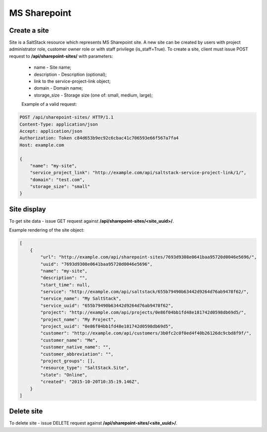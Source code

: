 MS Sharepoint
=============

Create a site
-------------
Site is a SaltStack resource which represents MS Sharepoint site.
A new site can be created by users with project administrator role, customer owner role or with
staff privilege (is_staff=True). To create a site, client must issue POST request to **/api/sharepoint-sites/** with
parameters:

 - name - Site name;
 - description - Description (optional);
 - link to the service-project-link object;
 - domain - Domain name;
 - storage_size - Storage size (one of: small, medium, large);


 Example of a valid request:

.. code-block:: http

    POST /api/sharepoint-sites/ HTTP/1.1
    Content-Type: application/json
    Accept: application/json
    Authorization: Token c84d653b9ec92c6cbac41c706593e66f567a7fa4
    Host: example.com

    {
        "name": "my-site",
        "service_project_link": "http://example.com/api/saltstack-service-project-link/1/",
        "domain": "test.com",
        "storage_size": "small"
    }


Site display
------------

To get site data - issue GET request against **/api/sharepoint-sites/<site_uuid>/**.

Example rendering of the site object:

.. code-block:: javascript

    [
        {
            "url": "http://example.com/api/sharepoint-sites/7693d9308e0641baa95720d0046e5696/",
            "uuid": "7693d9308e0641baa95720d0046e5696",
            "name": "my-site",
            "description": "",
            "start_time": null,
            "service": "http://example.com/api/saltstack/655b79490b63442d9264d76ab9478f62/",
            "service_name": "My SaltStack",
            "service_uuid": "655b79490b63442d9264d76ab9478f62",
            "project": "http://example.com/api/projects/0e86f04bb1fd48e181742d0598db69d5/",
            "project_name": "My Project",
            "project_uuid": "0e86f04bb1fd48e181742d0598db69d5",
            "customer": "http://example.com/api/customers/3b0fc2c0f0ed4f40b26126dc9cbd8f9f/",
            "customer_name": "Me",
            "customer_native_name": "",
            "customer_abbreviation": "",
            "project_groups": [],
            "resource_type": "SaltStack.Site",
            "state": "Online",
            "created": "2015-10-20T10:35:19.146Z",
        }
    ]


Delete site
-----------

To delete site - issue DELETE request against **/api/sharepoint-sites/<site_uuid>/**.
